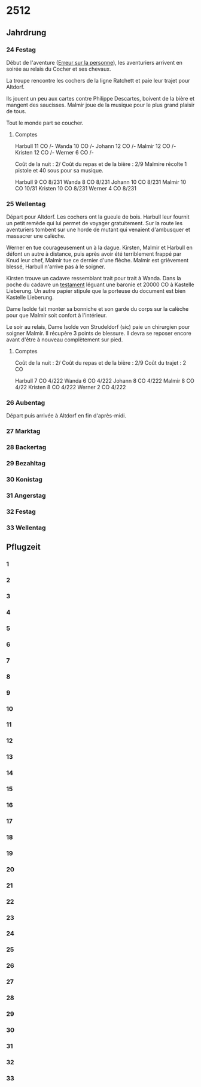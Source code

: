 * 2512

** Jahrdrung

*** 24 Festag

Début de l'aventure ([[./erreur_sur_la_personne.org][Erreur sur la personne]]), les aventuriers arrivent
en soirée au relais du Cocher et ses chevaux.

La troupe rencontre les cochers de la ligne Ratchett et paie leur
trajet pour Altdorf.

Ils jouent un peu aux cartes contre Philippe Descartes, boivent de la
bière et mangent des saucisses. Malmir joue de la musique pour le plus
grand plaisir de tous.

Tout le monde part se coucher.

**** Comptes

Harbull 11 CO /-
Wanda   10 CO /-
Johann  12 CO /-
Malmir  12 CO /-
Kristen 12 CO /-
Werner   6 CO /-

Coût de la nuit : 2/
Coût du repas et de la bière : 2/9
Malmire récolte 1 pistole et 40 sous pour sa musique.

Harbull  9 CO 8/231
Wanda    8 CO 8/231
Johann  10 CO 8/231
Malmir  10 CO 10/31
Kristen 10 CO 8/231
Werner   4 CO 8/231

*** 25 Wellentag

Départ pour Altdorf. Les cochers ont la gueule de bois. Harbull leur
fournit un petit remède qui lui permet de voyager gratuitement. Sur la
route les aventuriers tombent sur une horde de mutant qui venaient
d'ambusquer et massacrer une calèche.

Werner en tue courageusement un à la dague. Kirsten, Malmir et Harbull
en défont un autre à distance, puis après avoir été terriblement
frappé par Knud leur chef, Malmir tue ce dernier d'une flèche. Malmir
est grièvement blessé, Harbull n'arrive pas à le soigner.

Kirsten trouve un cadavre ressemblant trait pour trait à Wanda. Dans
la poche du cadavre un [[./erreur_sur_la_personne/ADJ/document 03 & 04.jpg][testament]] léguant une baronie et 20000 CO à
Kastelle Lieberung. Un autre papier stipule que la porteuse du
document est bien Kastelle Lieberung.

Dame Isolde fait monter sa bonniche et son garde du corps sur la
calèche pour que Malmir soit confort à l'intérieur.

Le soir au relais, Dame Isolde von Strudeldorf (sic) paie un
chirurgien pour soigner Malmir. Il récupère 3 points de blessure. Il
devra se reposer encore avant d'être à nouveau complètement sur pied.

**** Comptes

Coût de la nuit : 2/
Coût du repas et de la bière : 2/9
Coût du trajet : 2 CO

Harbull  7 CO 4/222
Wanda    6 CO 4/222
Johann   8 CO 4/222
Malmir   8 CO 4/22
Kristen  8 CO 4/222
Werner   2 CO 4/222


*** 26 Aubentag

Départ puis arrivée à Altdorf en fin d'après-midi.

*** 27 Marktag
*** 28 Backertag
*** 29 Bezahltag
*** 30 Konistag
*** 31 Angerstag
*** 32 Festag 
*** 33 Wellentag

** Pflugzeit

*** 1
*** 2
*** 3
*** 4
*** 5
*** 6
*** 7
*** 8
*** 9
*** 10
*** 11
*** 12
*** 13
*** 14
*** 15
*** 16
*** 17
*** 18
*** 19
*** 20
*** 21
*** 22
*** 23
*** 24
*** 25
*** 26
*** 27
*** 28
*** 29
*** 30
*** 31
*** 32
*** 33

